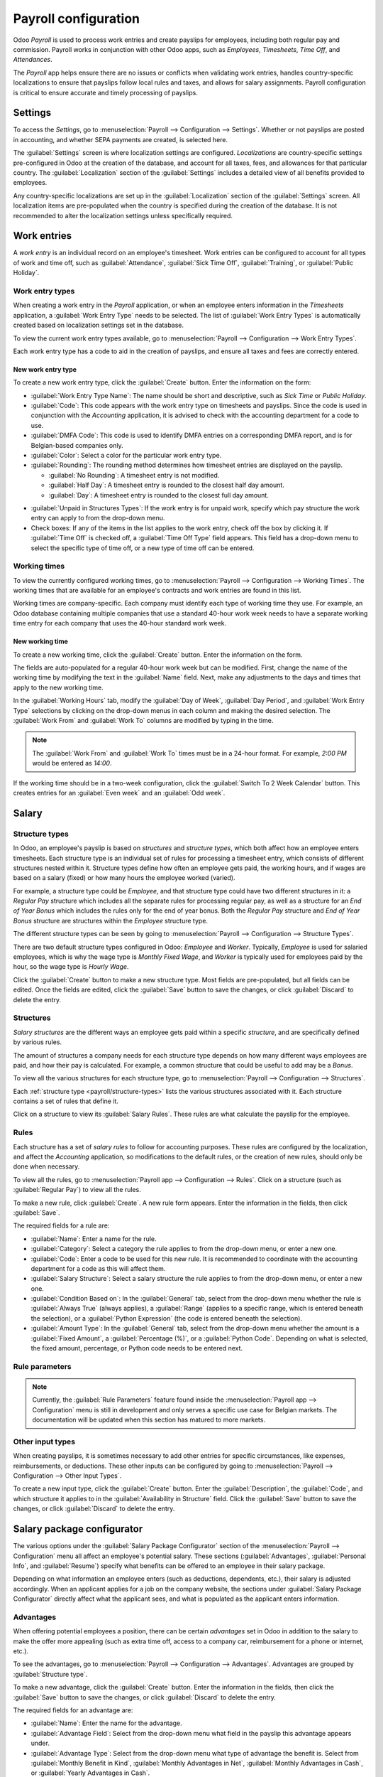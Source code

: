 =====================
Payroll configuration
=====================

Odoo *Payroll* is used to process work entries and create payslips for employees, including both
regular pay and commission. Payroll works in conjunction with other Odoo apps, such as *Employees*,
*Timesheets*, *Time Off*, and *Attendances*.

The *Payroll* app helps ensure there are no issues or conflicts when validating work entries,
handles country-specific localizations to ensure that payslips follow local rules and taxes, and
allows for salary assignments. Payroll configuration is critical to ensure accurate and timely
processing of payslips.

Settings
========

To access the *Settings*, go to :menuselection:`Payroll --> Configuration --> Settings`. Whether or
not payslips are posted in accounting, and whether SEPA payments are created, is selected here.

The :guilabel:`Settings` screen is where localization settings are configured. *Localizations* are
country-specific settings pre-configured in Odoo at the creation of the database, and account for
all taxes, fees, and allowances for that particular country. The :guilabel:`Localization` section of
the :guilabel:`Settings` includes a detailed view of all benefits provided to employees.

.. image:: configuration/payroll-settings.png
   :align: center
   :alt: Settings available for Payroll.

Any country-specific localizations are set up in the :guilabel:`Localization` section of the
:guilabel:`Settings` screen. All localization items are pre-populated when the country is specified
during the creation of the database. It is not recommended to alter the localization settings unless
specifically required.

Work entries
============

A *work entry* is an individual record on an employee's timesheet. Work entries can be configured to
account for all types of work and time off, such as :guilabel:`Attendance`, :guilabel:`Sick Time
Off`, :guilabel:`Training`, or :guilabel:`Public Holiday`.

Work entry types
----------------

When creating a work entry in the *Payroll* application, or when an employee enters information in
the *Timesheets* application, a :guilabel:`Work Entry Type` needs to be selected. The list of
:guilabel:`Work Entry Types` is automatically created based on localization settings set in the
database.

To view the current work entry types available, go to :menuselection:`Payroll --> Configuration -->
Work Entry Types`.

Each work entry type has a code to aid in the creation of payslips, and ensure all taxes and fees
are correctly entered.

.. image:: configuration/work-entry-types.png
   :align: center
   :alt: List of all work entry types currently available.

New work entry type
~~~~~~~~~~~~~~~~~~~

To create a new work entry type, click the :guilabel:`Create` button. Enter the information on the
form:

- :guilabel:`Work Entry Type Name`: The name should be short and descriptive, such as `Sick Time` or
  `Public Holiday`.
- :guilabel:`Code`: This code appears with the work entry type on timesheets and payslips. Since the
  code is used in conjunction with the *Accounting* application, it is advised to check with the
  accounting department for a code to use.
- :guilabel:`DMFA Code`: This code is used to identify DMFA entries on a corresponding DMFA report,
  and is for Belgian-based companies only.
- :guilabel:`Color`: Select a color for the particular work entry type.
- :guilabel:`Rounding`: The rounding method determines how timesheet entries are displayed on the
  payslip.

  - :guilabel:`No Rounding`: A timesheet entry is not modified.
  - :guilabel:`Half Day`: A timesheet entry is rounded to the closest half day amount.
  - :guilabel:`Day`: A timesheet entry is rounded to the closest full day amount.

.. example::
   If the working time is set to an 8-hour work day (40-hour work week), and an employee enters a
   time of 5.5 hours on a timesheet, and :guilabel:`Rounding` is set to :guilabel:`No Rounding`, the
   entry remains 5.5 hours. If :guilabel:`Rounding` is set to :guilabel:`Half Day`, the entry is
   changed to 4 hours. If it is set to :guilabel:`Day`, it is changed to 8 hours.

- :guilabel:`Unpaid in Structures Types`: If the work entry is for unpaid work, specify which pay
  structure the work entry can apply to from the drop-down menu.
- Check boxes: If any of the items in the list applies to the work entry, check off the box by
  clicking it. If :guilabel:`Time Off` is checked off, a :guilabel:`Time Off Type` field appears.
  This field has a drop-down menu to select the specific type of time off, or a new type of time off
  can be entered.

.. image:: configuration/new-work-entry.png
   :align: center
   :alt: New work entry type form.

Working times
-------------

To view the currently configured working times, go to :menuselection:`Payroll --> Configuration -->
Working Times`. The working times that are available for an employee's contracts and work entries
are found in this list.

Working times are company-specific. Each company must identify each type of working time they use.
For example, an Odoo database containing multiple companies that use a standard 40-hour work week
needs to have a separate working time entry for each company that uses the 40-hour standard work
week.

.. image:: configuration/working-times.png
   :align: center
   :alt: All working times currently set up in the database.

New working time
~~~~~~~~~~~~~~~~

To create a new working time, click the :guilabel:`Create` button. Enter the information on the
form.

.. image:: configuration/new-working-times.png
   :align: center
   :alt: New working type form.

The fields are auto-populated for a regular 40-hour work week but can be modified. First, change the
name of the working time by modifying the text in the :guilabel:`Name` field. Next, make any
adjustments to the days and times that apply to the new working time.

In the :guilabel:`Working Hours` tab, modify the :guilabel:`Day of Week`, :guilabel:`Day Period`,
and :guilabel:`Work Entry Type` selections by clicking on the drop-down menus in each column and
making the desired selection. The :guilabel:`Work From` and :guilabel:`Work To` columns are modified
by typing in the time.

.. note::
   The :guilabel:`Work From` and :guilabel:`Work To` times must be in a 24-hour format. For example,
   `2:00 PM` would be entered as `14:00`.

If the working time should be in a two-week configuration, click the :guilabel:`Switch To 2 Week
Calendar` button. This creates entries for an :guilabel:`Even week` and an :guilabel:`Odd week`.

Salary
======

.. _payroll/structure-types:

Structure types
---------------

In Odoo, an employee's payslip is based on *structures* and *structure types*, which both affect how
an employee enters timesheets. Each structure type is an individual set of rules for processing a
timesheet entry, which consists of different structures nested within it. Structure types define how
often an employee gets paid, the working hours, and if wages are based on a salary (fixed) or how
many hours the employee worked (varied).

For example, a structure type could be `Employee`, and that structure type could have two different
structures in it: a `Regular Pay` structure which includes all the separate rules for processing
regular pay, as well as a structure for an `End of Year Bonus` which includes the rules only for the
end of year bonus. Both the `Regular Pay` structure and `End of Year Bonus` structure are structures
within the `Employee` structure type.

The different structure types can be seen by going to :menuselection:`Payroll --> Configuration -->
Structure Types`.

There are two default structure types configured in Odoo: *Employee* and *Worker*. Typically,
*Employee* is used for salaried employees, which is why the wage type is *Monthly Fixed Wage*, and
*Worker* is typically used for employees paid by the hour, so the wage type is *Hourly Wage*.

.. image:: configuration/structure-type.png
   :align: center
   :alt: List of all structure types.

Click the :guilabel:`Create` button to make a new structure type. Most fields are pre-populated, but
all fields can be edited. Once the fields are edited, click the :guilabel:`Save` button to save the
changes, or click :guilabel:`Discard` to delete the entry.

.. image:: configuration/new-structure.png
   :align: center
   :alt: New structure type box.

Structures
----------

*Salary structures* are the different ways an employee gets paid within a specific *structure*, and
are specifically defined by various rules.

The amount of structures a company needs for each structure type depends on how many different ways
employees are paid, and how their pay is calculated. For example, a common structure that could be
useful to add may be a `Bonus`.

To view all the various structures for each structure type, go to :menuselection:`Payroll -->
Configuration --> Structures`.

.. image:: configuration/salary-structure.png
   :align: center
   :alt: All available salary structures.

Each :ref:`structure type <payroll/structure-types>` lists the various structures associated with
it. Each structure contains a set of rules that define it.

Click on a structure to view its :guilabel:`Salary Rules`. These rules are what calculate the
payslip for the employee.

.. image:: configuration/structure-regular-pay-rules.png
   :align: center
   :alt: Salary structure details for Regular Pay.

Rules
-----

Each structure has a set of *salary rules* to follow for accounting purposes. These rules are
configured by the localization, and affect the *Accounting* application, so modifications to the
default rules, or the creation of new rules, should only be done when necessary.

To view all the rules, go to :menuselection:`Payroll app --> Configuration --> Rules`. Click on a
structure (such as :guilabel:`Regular Pay`) to view all the rules.

.. image:: configuration/rules.png
   :align: center
   :alt: Rules for each salary structure type.

To make a new rule, click :guilabel:`Create`. A new rule form appears. Enter the information in the
fields, then click :guilabel:`Save`.

.. image:: configuration/new-rule.png
   :align: center
   :alt: Enter the information for the new rule.

The required fields for a rule are:

- :guilabel:`Name`: Enter a name for the rule.
- :guilabel:`Category`: Select a category the rule applies to from the drop-down menu, or enter a
  new one.
- :guilabel:`Code`: Enter a code to be used for this new rule. It is recommended to coordinate with
  the accounting department for a code as this will affect them.
- :guilabel:`Salary Structure`: Select a salary structure the rule applies to from the drop-down
  menu, or enter a new one.
- :guilabel:`Condition Based on`: In the :guilabel:`General` tab, select from the drop-down menu
  whether the rule is :guilabel:`Always True` (always applies), a :guilabel:`Range` (applies to a
  specific range, which is entered beneath the selection), or a :guilabel:`Python Expression` (the
  code is entered beneath the selection).
- :guilabel:`Amount Type`: In the :guilabel:`General` tab, select from the drop-down menu whether
  the amount is a :guilabel:`Fixed Amount`, a :guilabel:`Percentage (%)`, or a :guilabel:`Python
  Code`. Depending on what is selected, the fixed amount, percentage, or Python code needs to be
  entered next.

Rule parameters
---------------

.. note::
   Currently, the :guilabel:`Rule Parameters` feature found inside the :menuselection:`Payroll app
   --> Configuration` menu is still in development and only serves a specific use case for Belgian
   markets. The documentation will be updated when this section has matured to more markets.

Other input types
-----------------

When creating payslips, it is sometimes necessary to add other entries for specific circumstances,
like expenses, reimbursements, or deductions. These other inputs can be configured by going to
:menuselection:`Payroll --> Configuration --> Other Input Types`.

.. image:: configuration/other-input.png
   :align: center
   :alt: Other input types for payroll.

To create a new input type, click the :guilabel:`Create` button. Enter the :guilabel:`Description`,
the :guilabel:`Code`, and which structure it applies to in the :guilabel:`Availability in Structure`
field. Click the :guilabel:`Save` button to save the changes, or click :guilabel:`Discard` to delete
the entry.

.. image:: configuration/input-type-new.png
   :align: center
   :alt: Create a new Input Type.

Salary package configurator
===========================

The various options under the :guilabel:`Salary Package Configurator` section of the
:menuselection:`Payroll --> Configuration` menu all affect an employee's potential salary. These
sections (:guilabel:`Advantages`, :guilabel:`Personal Info`, and :guilabel:`Resume`) specify what
benefits can be offered to an employee in their salary package.

Depending on what information an employee enters (such as deductions, dependents, etc.), their
salary is adjusted accordingly. When an applicant applies for a job on the company website, the
sections under :guilabel:`Salary Package Configurator` directly affect what the applicant sees, and
what is populated as the applicant enters information.

Advantages
----------

When offering potential employees a position, there can be certain *advantages* set in Odoo in
addition to the salary to make the offer more appealing (such as extra time off, access to a company
car, reimbursement for a phone or internet, etc.).

To see the advantages, go to :menuselection:`Payroll --> Configuration --> Advantages`. Advantages
are grouped by :guilabel:`Structure type`.

.. image:: configuration/advantages.png
   :align: center
   :alt: Settings available for payroll.

To make a new advantage, click the :guilabel:`Create` button. Enter the information in the fields,
then click the :guilabel:`Save` button to save the changes, or click :guilabel:`Discard` to delete
the entry.

.. image:: configuration/new-advantage.png
   :align: center
   :alt: List of advantages employee's can have.

The required fields for an advantage are:

- :guilabel:`Name`: Enter the name for the advantage.
- :guilabel:`Advantage Field`: Select from the drop-down menu what field in the payslip this
  advantage appears under.
- :guilabel:`Advantage Type`: Select from the drop-down menu what type of advantage the benefit is.
  Select from :guilabel:`Monthly Benefit in Kind`, :guilabel:`Monthly Advantages in Net`,
  :guilabel:`Monthly Advantages in Cash`, or :guilabel:`Yearly Advantages in Cash`.
- :guilabel:`Salary Structure Type`: Select from the drop-down menu which salary structure type this
  advantage applies to.

Personal info
-------------

Every employee in Odoo has an *employee card* that includes all of their personal information,
resume, work information, and documents. To view an employee's card, go to the main
:menuselection:`Payroll` app dashboard, and click on the employee's card, or go to
:menuselection:`Payroll --> Employees --> Employees` and click on the employee's card. Employee
cards can also be viewed by going to the :menuselection:`Employees` app.

.. note::
   An employee card can be thought of as an employee personnel file.

The *Personal Information* section lists all of the fields that are available to enter on the
employee's card. To access this section, go to :menuselection:`Payroll --> Configuration -->
Personal Info`.

.. image:: configuration/personal-info.png
   :align: center
   :alt: Personal information that appear on employee cards to enter.

To edit an entry, select it from the list. Then, click the :guilabel:`Edit` button, and modify the
entry. When done, click :guilabel:`Save` or :guilabel:`Discard` to save the information or cancel
the edits.

.. image:: configuration/personal-new.png
   :align: center
   :alt: New personal information entry.

The two most important fields on the personal info form are :guilabel:`Is Required` and
:guilabel:`Display Type`. Checking the :guilabel:`Is Required` box makes the field mandatory on the
employee's card.

The :guilabel:`Display Type` drop-down menu allows for the information to be entered in a variety of
ways, from a :guilabel:`Text` box, to a customizable :guilabel:`Radio` button, a
:guilabel:`Checkbox`, a :guilabel:`Document`, and more.

Once the information is entered, click the :guilabel:`Save` button to save the entry.

Resume
------

.. note::
   Currently, the :guilabel:`Resume` feature found inside the :menuselection:`Payroll app -->
   Configuration` menu is still in development and only serves a specific use case for Belgian
   markets. The documentation will be updated when this section has matured to more markets.
